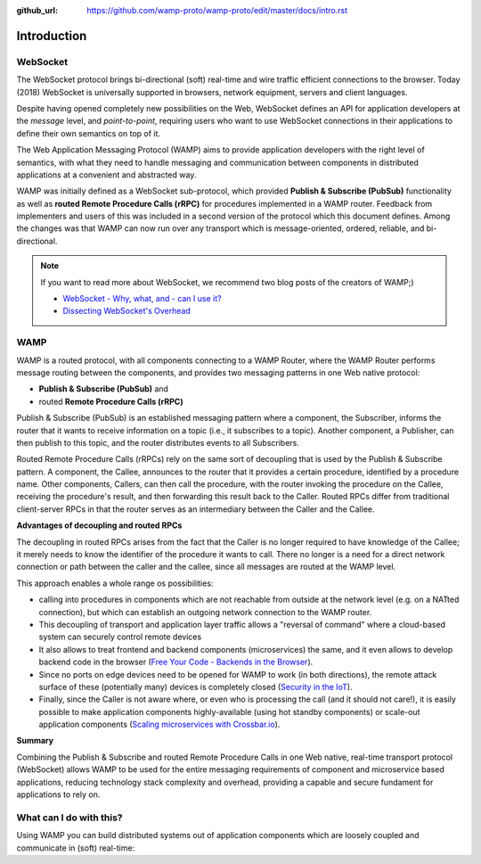 :github_url: https://github.com/wamp-proto/wamp-proto/edit/master/docs/intro.rst

.. _Intro:

Introduction
============

WebSocket
---------

The WebSocket protocol brings bi-directional (soft) real-time and wire traffic efficient
connections to the browser. Today (2018) WebSocket is universally supported in browsers,
network equipment, servers and client languages.

Despite having opened completely new possibilities on the Web, WebSocket defines an API for
application developers at the *message* level, and *point-to-point*, requiring users who want
to use WebSocket connections in their applications to define their own semantics on top of it.

The Web Application Messaging Protocol (WAMP) aims to provide application developers
with the right level of semantics, with what they need to handle messaging and communication
between components in distributed applications at a convenient and abstracted way.

WAMP was initially defined as a WebSocket sub-protocol, which provided
**Publish & Subscribe (PubSub)** functionality as well as **routed Remote Procedure Calls (rRPC)**
for procedures implemented in a WAMP router. Feedback from implementers and users of this was
included in a second version of the protocol which this document defines. Among the changes
was that WAMP can now run over any transport which is message-oriented, ordered, reliable,
and bi-directional.

.. note::

    If you want to read more about WebSocket, we recommend two blog posts of the creators
    of WAMP;)

    * `WebSocket - Why, what, and - can I use it? <https://crossbario.com/blog/Websocket-Why-What-Can-I-Use-It/>`_
    * `Dissecting WebSocket's Overhead <https://crossbario.com/blog/Dissecting-Websocket-Overhead/>`_


WAMP
----

WAMP is a routed protocol, with all components connecting to a WAMP Router, where the
WAMP Router performs message routing between the components, and provides two messaging
patterns in one Web native protocol:

* **Publish & Subscribe (PubSub)** and 
* routed **Remote Procedure Calls (rRPC)**

Publish & Subscribe (PubSub) is an established messaging pattern where a component,
the Subscriber, informs the router that it wants to receive information on a topic
(i.e., it subscribes to a topic). Another component, a Publisher, can then publish
to this topic, and the router distributes events to all Subscribers.

Routed Remote Procedure Calls (rRPCs) rely on the same sort of decoupling that is used by
the Publish & Subscribe pattern. A component, the Callee, announces to the router that
it provides a certain procedure, identified by a procedure name. Other components,
Callers, can then call the procedure, with the router invoking the procedure on the
Callee, receiving the procedure's result, and then forwarding this result back to the Caller.
Routed RPCs differ from traditional client-server RPCs in that the router serves as an
intermediary between the Caller and the Callee.


**Advantages of decoupling and routed RPCs**

The decoupling in routed RPCs arises from the fact that the Caller is no longer required to
have knowledge of the Callee; it merely needs to know the identifier of the procedure it
wants to call. There no longer is a need for a direct network connection or path between the
caller and the callee, since all messages are routed at the WAMP level.

This approach enables a whole range os possibilities:

* calling into procedures in components which are not reachable from outside at the network
  level (e.g. on a NATted connection), but which can establish an outgoing network connection
  to the WAMP router.
* This decoupling of transport and application layer traffic allows a "reversal of command"
  where a cloud-based system can securely control remote devices
* It also allows to treat frontend and backend components (microservices) the same, and it
  even allows to develop backend code in the browser
  (`Free Your Code - Backends in the Browser <https://crossbario.com/blog/Free-Your-Code-Backends-in-the-Browser/>`_).
* Since no ports on edge devices need to be opened for WAMP to work (in both directions), the
  remote attack surface of these (potentially many) devices is completely closed
  (`Security in the IoT  <https://crossbario.com/static/presentations/iot-security/index.html>`_).
* Finally, since the Caller is not aware where, or even who is processing the call (and it should
  not care!), it is easily possible to make application components highly-available (using hot standby
  components) or scale-out application components
  (`Scaling microservices with Crossbar.io <https://crossbario.com/static/presentations/microservices/index.html>`_).


**Summary**

Combining the Publish & Subscribe and routed Remote Procedure Calls in one Web native, real-time
transport protocol (WebSocket) allows WAMP to be used for the entire messaging requirements of
component and microservice based applications, reducing technology stack complexity and overhead,
providing a capable and secure fundament for applications to rely on.


What can I do with this?
------------------------

Using WAMP you can build distributed systems out of application components which are
loosely coupled and communicate in (soft) real-time:

.. raw:: html

    <div id="frontdemo">

        <div class="boxes row fullWidth cursorBoxContainer">

        <div class="col s12 l4">
            <div id="box1" class="cursorBox">
                <div id="box1cursor" class="cursor">
                    <img src="/_static/img/wamp_logo.svg" alt="WAMP icon">
                </div>
            </div>
        </div>

        <div class="col s12 l4 connector">
            <div class="connectorLine"></div>
            <div class="connectorInstance">
                <img src="/_static/gen/crossbar_icon.svg" alt="Crossbar.io icon">
                <p>
                    <!-- Not connected -->
                </p>
            </div>

        </div>

        <div class="col s12 l4">
            <div id="box2" class="cursorBox">
                <div id="box2cursor" class="cursor">
                    <img src="/_static/img/wamp_logo.svg" alt="WAMP icon">
                </div>
            </div>
        </div>

        </div>

        <div class="center-align" id="statusline">
        Status: not connected.
        </div>

    </div>

